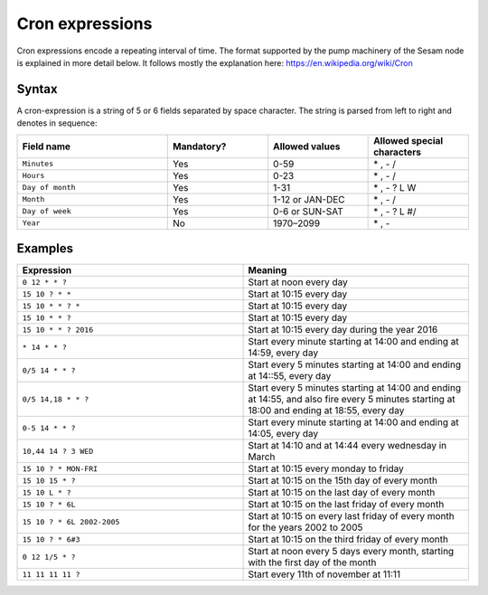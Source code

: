 Cron expressions
================

Cron expressions encode a repeating interval of time. The format supported by the pump machinery of the Sesam node
is explained in more detail below. It follows mostly the explanation here: https://en.wikipedia.org/wiki/Cron

Syntax
------

A cron-expression is a string of 5 or 6 fields separated by space character. The string is parsed from left to right and
denotes in sequence:

.. list-table::
   :header-rows: 1
   :widths: 30, 20, 20, 20

   * - Field name
     - Mandatory?
     - Allowed values
     - Allowed special characters

   * - ``Minutes``
     - Yes
     - 0-59
     - \* , - /

   * - ``Hours``
     - Yes
     - 0-23
     - \* , - /

   * - ``Day of month``
     - Yes
     - 1-31
     - \* , - ? L W

   * - ``Month``
     - Yes
     - 1-12 or JAN-DEC
     - \* , - /

   * - ``Day of week``
     - Yes
     - 0-6 or SUN-SAT
     - \* , - ? L #/

   * - ``Year``
     - No
     - 1970–2099
     - \* , -

Examples
--------

.. list-table::
   :header-rows: 1
   :widths: 50, 50

   * - Expression
     - Meaning

   * - ``0 12 * * ?``
     - Start at noon every day

   * - ``15 10 ? * *``
     - Start at 10:15 every day

   * - ``15 10 * * ? *``
     - Start at 10:15 every day

   * - ``15 10 * * ?``
     - Start at 10:15 every day

   * - ``15 10 * * ? 2016``
     - Start at 10:15 every day during the year 2016

   * - ``* 14 * * ?``
     - Start every minute starting at 14:00 and ending at 14:59, every day

   * - ``0/5 14 * * ?``
     - Start every 5 minutes starting at 14:00 and ending at 14::55, every day

   * - ``0/5 14,18 * * ?``
     - Start every 5 minutes starting at 14:00 and ending at 14:55, and also fire every 5 minutes starting at 18:00 and
       ending at 18:55, every day

   * - ``0-5 14 * * ?``
     - Start every minute starting at 14:00 and ending at 14:05, every day

   * - ``10,44 14 ? 3 WED``
     - Start at 14:10 and at 14:44 every wednesday in March

   * - ``15 10 ? * MON-FRI``
     - Start at 10:15 every monday to friday

   * - ``15 10 15 * ?``
     - Start at 10:15 on the 15th day of every month

   * - ``15 10 L * ?``
     - Start at 10:15 on the last day of every month

   * - ``15 10 ? * 6L``
     - Start at 10:15 on the last friday of every month

   * - ``15 10 ? * 6L 2002-2005``
     - Start at 10:15 on every last friday of every month for the years 2002 to 2005

   * - ``15 10 ? * 6#3``
     - Start at 10:15 on the third friday of every month

   * - ``0 12 1/5 * ?``
     - Start at noon every 5 days every month, starting with the first day of the month

   * - ``11 11 11 11 ?``
     - Start every 11th of november at 11:11
